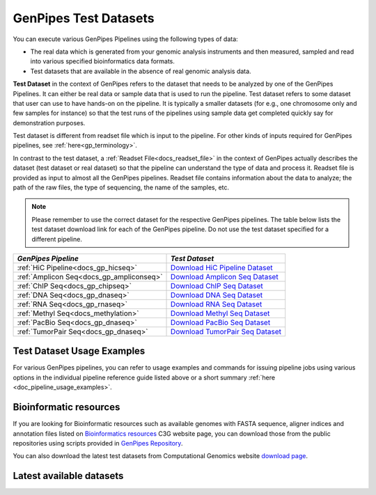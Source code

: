 .. _docs_testdatasets:

GenPipes Test Datasets
======================

You can execute various GenPipes Pipelines using the following types of data:

* The real data which is generated from your genomic analysis instruments and then measured, sampled and read into various specified bioinformatics data formats.  

* Test datasets that are available in the absence of real genomic analysis data.

**Test Dataset** in the context of GenPipes refers to the dataset that needs to be analyzed by one of the GenPipes Pipelines. It can either be real data or sample data that is used to run the pipeline. Test dataset refers to some dataset that user can use to have hands-on on the pipeline. It is typically a smaller datasets (for e.g., one chromosome only and few samples for instance) so that the test runs of the pipelines using sample data get completed quickly say for demonstration purposes.

Test dataset is different from readset file which is input to the pipeline.  For other kinds of inputs required for GenPipes pipelines, see :ref:`here<gp_terminology>`.

In contrast to the test dataset, a :ref:`Readset File<docs_readset_file>` in the context of GenPipes actually describes the dataset (test dataset or real dataset) so that the pipeline can understand the type of data and process it.  Readset file is provided as input to almost all the GenPipes pipelines. Readset file contains information about the data to analyze; the path of the raw files, the type of sequencing, the name of the samples, etc.

.. note::  

    Please remember to use the correct dataset for the respective GenPipes pipelines.  The table below lists the test dataset download link for each of the GenPipes pipeline. Do not use the test dataset specified for a different pipeline.

+-------------------------------------------+------------------------------------------+
|  *GenPipes Pipeline*                      |    *Test Dataset*                        |
+===========================================+==========================================+
| :ref:`HiC Pipeline<docs_gp_hicseq>`       |   `Download HiC Pipeline Dataset`_       |
+-------------------------------------------+------------------------------------------+
| :ref:`Amplicon Seq<docs_gp_ampliconseq>`  |   `Download Amplicon Seq Dataset`_       |
+-------------------------------------------+------------------------------------------+
| :ref:`ChIP Seq<docs_gp_chipseq>`          |   `Download ChIP Seq Dataset`_           |
+-------------------------------------------+------------------------------------------+
| :ref:`DNA Seq<docs_gp_dnaseq>`            |   `Download DNA Seq Dataset`_            |
+-------------------------------------------+------------------------------------------+
| :ref:`RNA Seq<docs_gp_rnaseq>`            |   `Download RNA Seq Dataset`_            |
+-------------------------------------------+------------------------------------------+
| :ref:`Methyl Seq<docs_methylation>`       |   `Download Methyl Seq Dataset`_         |
+-------------------------------------------+------------------------------------------+
| :ref:`PacBio Seq<docs_gp_dnaseq>`         |   `Download PacBio Seq Dataset`_         |
+-------------------------------------------+------------------------------------------+
| :ref:`TumorPair Seq<docs_gp_dnaseq>`      |   `Download TumorPair Seq Dataset`_      |
+-------------------------------------------+------------------------------------------+

----------------------------
Test Dataset Usage Examples
----------------------------

For various GenPipes pipelines, you can refer to usage examples and commands for issuing pipeline jobs using various options in the individual pipeline reference guide listed above or a short summary :ref:`here <doc_pipeline_usage_examples>`.

------------------------
Bioinformatic resources
------------------------

If you are looking for Bioinformatic resources such as available genomes with FASTA sequence, aligner indices and annotation files listed on `Bioinformatics resources <https://www.computationalgenomics.ca/cvmfs-genomes/>`_ C3G website page, you can download those from the public repositories using scripts provided in `GenPipes Repository <https://bitbucket.org/mugqic/genpipes/src/master/resources/genomes/>`_.

You can also download the latest test datasets from Computational Genomics website `download page <https://www.computationalgenomics.ca/test-dataset/>`_.

--------------------------
Latest available datasets
--------------------------


.. _Download HiC Pipeline Dataset: https://datahub-90-cw3.p.genap.ca/hicseq.chr19.tar.gz
.. _Download Amplicon Seq Dataset: https://datahub-90-cw3.p.genap.ca/ampliconseq.tar.gz
.. _Download ChIP Seq Dataset: https://datahub-90-cw3.p.genap.ca/chipseq.chr19.tar.gz
.. _Download DNA Seq Dataset: https://datahub-90-cw3.p.genap.ca/dnaseq.chr19.tar.gz
.. _Download RNA Seq Dataset: https://datahub-90-cw3.p.genap.ca/rnaseq.chr19.tar.gz
.. _Download Methyl Seq Dataset: https://datahub-90-cw3.p.genap.ca/methylseq.chr19.tar.gz
.. _Download PacBio Seq Dataset: https://datahub-90-cw3.p.genap.ca/pacbio.tar.gz
.. _Download TumorPair Seq Dataset: https://datahub-90-cw3.p.genap.ca/tumorPair.chr19.tar.gz
